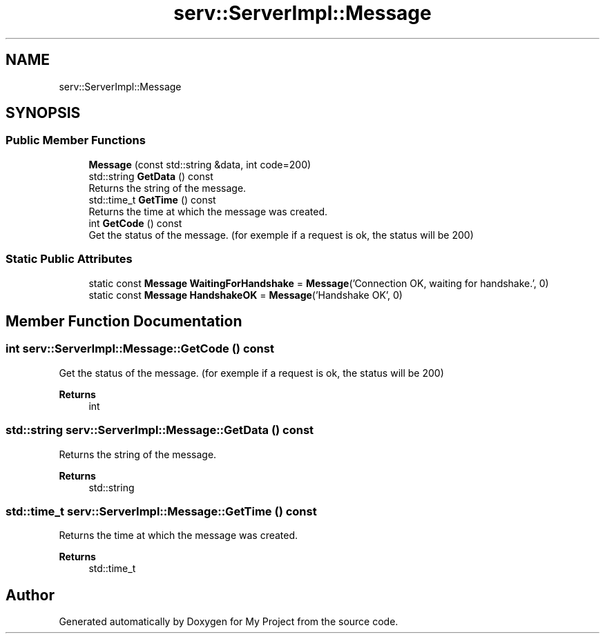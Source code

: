 .TH "serv::ServerImpl::Message" 3 "Mon Dec 18 2023" "My Project" \" -*- nroff -*-
.ad l
.nh
.SH NAME
serv::ServerImpl::Message
.SH SYNOPSIS
.br
.PP
.SS "Public Member Functions"

.in +1c
.ti -1c
.RI "\fBMessage\fP (const std::string &data, int code=200)"
.br
.ti -1c
.RI "std::string \fBGetData\fP () const"
.br
.RI "Returns the string of the message\&. "
.ti -1c
.RI "std::time_t \fBGetTime\fP () const"
.br
.RI "Returns the time at which the message was created\&. "
.ti -1c
.RI "int \fBGetCode\fP () const"
.br
.RI "Get the status of the message\&. (for exemple if a request is ok, the status will be 200) "
.in -1c
.SS "Static Public Attributes"

.in +1c
.ti -1c
.RI "static const \fBMessage\fP \fBWaitingForHandshake\fP = \fBMessage\fP('Connection OK, waiting for handshake\&.', 0)"
.br
.ti -1c
.RI "static const \fBMessage\fP \fBHandshakeOK\fP = \fBMessage\fP('Handshake OK', 0)"
.br
.in -1c
.SH "Member Function Documentation"
.PP 
.SS "int serv::ServerImpl::Message::GetCode () const"

.PP
Get the status of the message\&. (for exemple if a request is ok, the status will be 200) 
.PP
\fBReturns\fP
.RS 4
int 
.RE
.PP

.SS "std::string serv::ServerImpl::Message::GetData () const"

.PP
Returns the string of the message\&. 
.PP
\fBReturns\fP
.RS 4
std::string 
.RE
.PP

.SS "std::time_t serv::ServerImpl::Message::GetTime () const"

.PP
Returns the time at which the message was created\&. 
.PP
\fBReturns\fP
.RS 4
std::time_t 
.RE
.PP


.SH "Author"
.PP 
Generated automatically by Doxygen for My Project from the source code\&.
